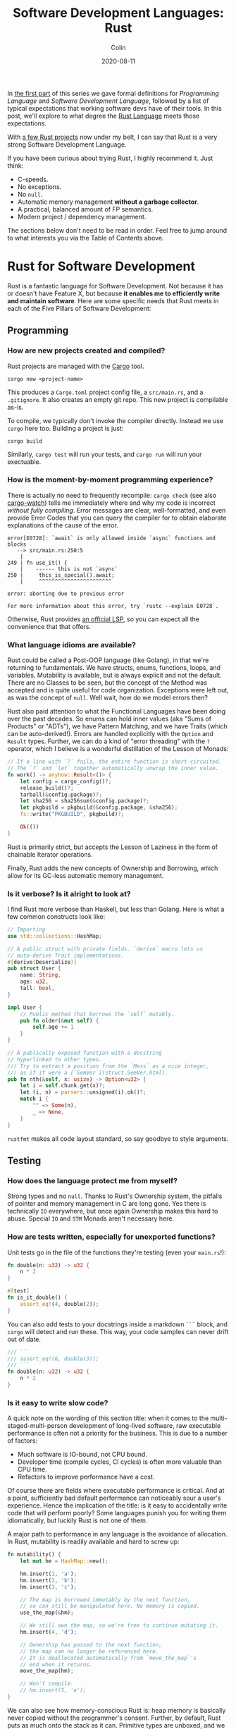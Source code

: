 #+TITLE: Software Development Languages: Rust
#+DATE: 2020-08-11
#+AUTHOR: Colin
#+UPDATED: 2020-08-12
#+CATEGORY: programming

In [[/en/blog/software-dev-langs][the first part]] of this series we gave formal definitions for /Programming
Language/ and /Software Development Language/, followed by a list of typical
expectations that working software devs have of their tools. In this post, we'll
explore to what degree the [[https://www.rust-lang.org/][Rust Language]] meets those expectations.

With [[https://crates.io/users/fosskers][a few Rust projects]] now under my belt, I can say that Rust is a very
strong Software Development Language.

If you have been curious about trying Rust, I highly recommend it. Just think:

- C-speeds.
- No exceptions.
- No ~null~.
- Automatic memory management *without a garbage collector*.
- A practical, balanced amount of FP semantics.
- Modern project / dependency management.

The sections below don't need to be read in order. Feel free to jump around to
what interests you via the Table of Contents above.

* Rust for Software Development

Rust is a fantastic language for Software Development. Not because it has or
doesn't have Feature X, but because *it enables me to efficiently write and
maintain software*. Here are some specific needs that Rust meets in each of the
Five Pillars of Software Development:

** Programming

*** How are new projects created and compiled?

Rust projects are managed with the [[https://github.com/rust-lang/cargo/][Cargo]] tool.

#+begin_example
cargo new <project-name>
#+end_example

This produces a ~Cargo.toml~ project config file, a ~src/main.rs~, and a
~.gitignore~. It also creates an empty git repo. This new project is compilable
as-is.

To compile, we typically don't invoke the compiler directly. Instead we use
~cargo~ here too. Building a project is just:

#+begin_example
cargo build
#+end_example

Similarly, ~cargo test~ will run your tests, and ~cargo run~ will run your
exectuable.

*** How is the moment-by-moment programming experience?

There is actually no need to frequently recompile: ~cargo check~ (see also
[[https://crates.io/crates/cargo-watch][cargo-watch]]) tells me immediately where and why my code is incorrect /without
fully compiling/. Error messages are clear, well-formatted, and even provide
Error Codes that you can query the compiler for to obtain elaborate explanations
of the cause of the error.

#+begin_example
  error[E0728]: `await` is only allowed inside `async` functions and blocks
     --> src/main.rs:250:5
      |
  249 | fn use_it() {
      |    ------ this is not `async`
  250 |     this_is_special().await;
      |     ^^^^^^^^^^^^^^^^^^^^^^^

  error: aborting due to previous error

  For more information about this error, try `rustc --explain E0728`.
#+end_example

Otherwise, Rust provides [[https://github.com/rust-lang/rls][an official LSP]], so you can expect all the convenience
that that offers.

*** What language idioms are available?

Rust could be called a Post-OOP language (like Golang), in that we're returning
to fundamentals. We have structs, enums, functions, loops, and variables.
Mutability is available, but is always explicit and not the default. There are
no Classes to be seen, but the concept of the Method was accepted and is quite
useful for code organization. Exceptions were left out, as was the concept of
~null~. Well wait, how do we model errors then?

Rust also paid attention to what the Functional Languages have been doing over
the past decades. So enums can hold inner values (aka "Sums of Products" or
"ADTs"), we have Pattern Matching, and we have Traits (which can be
auto-derived!). Errors are handled explicitly with the ~Option~ and ~Result~
types. Further, we can do a kind of "error threading" with the ~?~ operator,
which I believe is a wonderful distillation of the Lesson of Monads:

#+begin_src rust
  // If a line with `?` fails, the entire function is short-circuited.
  // The `?` and `let` together automatically unwrap the inner value.
  fn work() -> anyhow::Result<()> {
      let config = cargo_config()?;
      release_build()?;
      tarball(&config.package)?;
      let sha256 = sha256sum(&config.package)?;
      let pkgbuild = pkgbuild(&config.package, &sha256);
      fs::write("PKGBUILD", pkgbuild)?;

      Ok(())
  }
#+end_src

Rust is primarily strict, but accepts the Lesson of Laziness in the form of
chainable Iterator operations.

Finally, Rust adds the new concepts of Ownership and Borrowing, which allow for
its GC-less automatic memory management.

*** Is it verbose? Is it alright to look at?

I find Rust more verbose than Haskell, but less than Golang. Here is what a few
common constructs look like:

#+begin_src rust
  // Importing
  use std::collections::HashMap;

  // A public struct with private fields. `derive` macro lets us
  // auto-derive Trait implementations.
  #[derive(Deserialize)]
  pub struct User {
      name: String,
      age: u32,
      tall: bool,
  }

  impl User {
      // Public method that borrows the `self` mutably.
      pub fn older(&mut self) {
          self.age += 1
      }
  }

  // A publically exposed function with a docstring
  // hyperlinked to other types.
  /// Try to extract a position from the `Mess` as a nice integer,
  /// as if it were a [`SemVer`](struct.SemVer.html).
  pub fn nth(&self, x: usize) -> Option<u32> {
      let i = self.chunk.get(x)?;
      let (i, n) = parsers::unsigned(i).ok()?;
      match i {
          "" => Some(n),
          _ => None,
      }
  }
#+end_src

~rustfmt~ makes all code layout standard, so say goodbye to style arguments.

** Testing

*** How does the language protect me from myself?

Strong types and no ~null~. Thanks to Rust's Ownership system, the pitfalls of
pointer and memory management in C are long gone. Yes there is technically ~IO~
everywhere, but once again Ownership makes this hard to abuse. Special ~IO~ and
~STM~ Monads aren't necessary here.

*** How are tests written, especially for unexported functions?

Unit tests go in the file of the functions they're testing (even your
~main.rs~!):

#+begin_src rust
  fn double(n: u32) -> u32 {
      n * 2
  }

  #[test]
  fn is_it_double() {
      assert_eq!(4, double(2));
  }
#+end_src

You can also add tests to your docstrings inside a markdown ~```~ block, and
~cargo~ will detect and run these. This way, your code samples can never drift
out of date.

#+begin_src rust
  /// ```
  /// assert_eq!(6, double(3));
  /// ```
  fn double(n: u32) -> u32 {
      n * 2
  }
#+end_src

*** Is it easy to write slow code?

A quick note on the wording of this section title: when it comes to the
multi-staged-multi-person development of long-lived software, raw executable
performance is often not a priority for the business. This is due to a number of
factors:

- Much software is IO-bound, not CPU bound.
- Developer time (compile cycles, CI cycles) is often more valuable than CPU time.
- Refactors to improve performance have a cost.

Of course there are fields where executable performance is critical. And at a
point, sufficiently bad default performance can noticeably sour a user's
experience. Hence the implication of the title: is it easy to accidentally write
code that will perform poorly? Some languages punish you for writing them
idiomatically, but luckily Rust is not one of them.

A major path to performance in any language is the avoidance of allocation. In
Rust, mutability is readily available and hard to screw up:

#+begin_src rust
  fn mutability() {
      let mut hm = HashMap::new();

      hm.insert(1, 'a');
      hm.insert(2, 'b');
      hm.insert(3, 'c');

      // The map is borrowed immutably by the next function,
      // so can still be manipulated here. No memory is copied.
      use_the_map(&hm);

      // We still own the map, so we're free to continue mutating it.
      hm.insert(4, 'd');

      // Ownership has passed to the next function,
      // the map can no longer be referenced here.
      // It is deallocated automatically from `move_the_map`'s
      // end when it returns.
      move_the_map(hm);

      // Won't compile.
      // hm.insert(5, 'e');
  }
#+end_src

We can also see how memory-conscious Rust is: heap memory is basically never
copied without the programmer's consent. Further, by default, Rust puts as much
onto the stack as it can. Primitive types are unboxed, and we have fast, compact
Array types. Chaining iterator operations in a functional style is idiomatic and
compiles to highly optimized code.

The lesson: If you write idiomatic Rust and use standard data structures, you
will get good off-the-shelf performance.

*** What is the CI situation?

Github's default Rust Action will have your project built and tested within a
few minutes, even without a cache of dependencies. There's even an Action to
[[https://github.com/peaceiris/actions-mdbook][automatically publish Rust Books]].

** Collaborating

*** Where do I find answers to my questions?

Foremost, the [[https://users.rust-lang.org/][Rust User Forums]]. Each question I have asked there was answered in
about 15 minutes and by more than one person.

*** How do I track changes to Rust itself?

Release announcements and other interesting articles are frequently posted on
the [[https://blog.rust-lang.org/][official Rust blog]]. A weekly summary of community developments is also
available with the [[https://this-week-in-rust.org/][This Week in Rust]] newsletter.

*** Are there competing paradigms to write Rust?

Haskell and Scala devs will know what I mean by this question. Rust is mostly
Rust when it comes to idioms or "sublanguages" introduced by libraries. The
exception is the recent addition of the ~async~ keyword and its associated
functionality.

Concurrency was always possible with Rust, and still is without ~async~. Want to
fork two system threads and share data between them? Go ahead:

#+begin_src rust
  use std::sync::{Arc, Mutex};
  use std::thread;

  fn concurrency() -> thread::Result<u32> {
      // `Arc` is "Atomic Reference Counter". It's an addition
      // to `Mutex` that ensures we're sharing memory responsibly.
      let mutex0 = Arc::new(Mutex::new(0));
      let mutex1 = mutex0.clone();
      let mutex2 = mutex0.clone();

      // Spawn system threads and mutate shared memory.
      // No explicit unlock call is necessary.
      let handle0 = thread::spawn(move || {
          ,*mutex0.lock().unwrap() += 1;
      });

      let handle1 = thread::spawn(move || {
          ,*mutex1.lock().unwrap() += 1;
      });

      // Wait for the threads to complete.
      handle0.join()?;
      handle1.join()?;

      // 2
      let result = *mutex2.lock().unwrap();

      Ok(result)
  }
#+end_src

Want to iterate over a collection in parallel? Go ahead:

#+begin_src rust
  use rayon::prelude::*;

  fn parallel_iteration() {
      let nums = vec![1, 2, 3, 4, 5]; // Could be any size.

      // Maps, filters, and prints entirely in parallel with
      // as many CPU cores as you have.
      nums.par_iter()
          .map(|n| n + 1)
          .filter(|n| n % 2 == 0)
          .for_each(|n| println!("{}", n));
  }
#+end_src

Whereas ~async~ functions look like this:

#+begin_src rust
  async fn this_is_special() {
      println!("Hello, ");
  }

  async fn use_it() {
      this_is_special().await;

      println!("World!");
  }
#+end_src

Where ~await~ /pauses/ the current function (Task, actually), yields control
back to the concurrent runtime for other Tasks to be ran, and resumes eventually
once the runtime sees that ~this_is_special~ has completed. ~await~ can't be
called in a function that isn't itself marked with ~async~, so the asyncness
spreads, much like ~IO~ in Haskell.

~async~ was added as a way to formalize the creation of highly concurrent
applications. However, this was all done at the Trait-level: no runtime to
manage Tasks / Green Threads was provided by Rust itself. There are currently
two main runtimes: [[https://async.rs/][async-std]] and [[https://tokio.rs/][Tokio]]. Both have growing ecosystems and seem
well-adopted.

Libraries are now either "async-compatible" or not, but for libraries that are
unconcerned with networking, this is an irrelevant distinction. For many uses of
Rust, ~async~ can be entirely ignored. This also means that the binary weight of
the concurrent runtime is entirely left out of such projects.

*** How do I depend on other libraries?

Rust projects are called "crates" and are found on [[https://crates.io/][crates.io]]. ~cargo~ manages
dependencies for us too, downloading them if missing. Depending on another
library looks like:

#+begin_src toml
  [dependencies]
  anyhow = "1.0"
  chrono = { version = "0.4", features = ["serde"] }
  counter = "0.5"
#+end_src

Many libraries have extra features that you can optionally activate. The version
numbers follow [[https://semver.org/][Semantic Versioning]], and this is strictly enforced.

** Releasing

*** How are Rust projects published?

Publishing a crate to crates.io is as easy as running ~cargo publish~, and the
result appears as [[https://crates.io/crates/versions][a page like this]]. Uploading a new version is the same command.
Buggy versions can also be "yanked" off the registry to avoid accidental usage.

*** How do I document a project?

Rust docstrings are markdown and [[https://docs.rs/kanji/1.0.1/kanji/][render quite nicely]]. As mentioned above, code
samples in a docstring found within a ~```~ block will be ran as a test, and
there is no extra configuration necessary to enable this.

All published libraries have docs [[https://docs.rs/nom/5.1.2/nom/][automatically generated for them]]. You can also
open your project's documentation (with all dependencies too!) locally with
~cargo doc --open~. From there, you can search for any type or function name.

*** Can a single old dependency hold the whole ecosystem back?

Luckily, no. If two of your dependencies require different versions of the same
transitive dependency, both will be brought into your binary. In practice this isn't
a real problem because:

- Binaries optimize to a fairly small size anyway.
- There are enough keeners in the community to detect these mismatches and
  update them. [[https://github.com/EmbarkStudios/cargo-deny][Tooling is also available]] for detection.

*** How do I produce an optimized release binary?

~cargo build --release~. This will recompile all dependencies and activate
optimizations. Add the following to your ~Cargo.toml~ to reduce binary size and
further improve performance:

#+begin_src toml
  [profile.release]
  lto = true
#+end_src

You can also run ~strip~ on the final binary to reduce its size even more. Here
are the stripped binary sizes of a few simple programs:

| Program                  | Go    | Haskell | Rust  |
|--------------------------+-------+---------+-------|
| Hello World              | 1.4mb | 695kb   | 207kb |
| [[https://github.com/fosskers/hello-webserver/tree/master/hello-world][Server]] with ~/~ endpoint | 5.2mb | 2.0mb   | 1.6mb |
| [[https://github.com/fosskers/hello-webserver/tree/master/simple-json][Simple JSON Server]]       | 5.5mb | 2.5mb   | 1.7mb |

And since Rust has no runtime like Go or Haskell, there are no mysterious flags
to pass to your executable to have it perform sanely.

For more information on how to reduce Rust binary sizes specifically, [[https://github.com/johnthagen/min-sized-rust][see this
repo]].

*** How do I develop and release Rust on non-Linux systems?

No matter the platform, all buildtool commands are the same. To discover what
platforms are supported, do:

#+begin_example
rustup target list
#+end_example

As of this writing, Rust supports 84 different platforms. Among those we see:

#+begin_example
x86_64-apple-darwin
x86_64-pc-windows-gnu
x86_64-pc-windows-msvc
#+end_example

So Rust isn't Linux-only by any stretch of the imagination.

** Maintenance

*** Does Rust code crash a lot?

Rust was specifically designed not to crash for the usual reasons we encounter:

- The machine/runtime ran out of memory.
- An Exception was thrown from user code and wasn't caught.
- C (etc.): Illegal memory access or other "use after free" scenarios.
- Haskell: You hit a partial function's edge case. (e.g. ~head []~)

All of these are to a varying degree due to programmer negligence, and every
language takes a stance (or a non-stance) on how to address them.

**** Out-of-Memory

Garbage Collectors are convenient but can't save you from leaks or runaway
processes that allocate more and more memory. Rust memory is freed as soon as it
is no longer needed, the timing for which is known at compile time, not at
runtime as with a GC.

Rust has no runtime at all, so there is no worry of your process hitting an
arbitrary memory cap as with, say, the JVM.

**** Exceptions and Panics

Like Golang, Rust doesn't have Exceptions. Also like Golang it /does/ have
"panics", which are errors that should, morally, never be recovered from. It is
a convention of documentation [[https://doc.rust-lang.org/std/sync/struct.Mutex.html#panics][to warn a user]] if a function can panic, but in
general panics should only occur in truly exceptional situations. Otherwise, all
errors are modelled with the ~Option~ and ~Result~ types, [[https://doc.rust-lang.org/std/fs/fn.read_to_string.html][even IO errors]] that
other languages throw Exceptions for.

**** Use-after-Free

There are certain operations which Rust [[https://doc.rust-lang.org/book/ch19-01-unsafe-rust.html][names as being unsafe]]. These are usually
impossible to perform unless marked by the ~unsafe~ keyword. Sometimes you'll
have a legitimate reason to do this, but most of the time you won't need to.

Otherwise, the Ownership system is what makes it virtually impossible to misuse
memory. Even higher-level constructs like file handles, mutexes, and database
connections can't be reused after they've been relinquished. Code that attempts
to do so won't even compile.

**** Partial Functions

Sums-of-products with named fields can't be directly referenced as they can in
Haskell:

#+begin_src rust
  enum Colour {
      Red { a: bool },
      Blue { b: u32 },
      Green { c: char },
  }

  fn bad(colour: Colour) -> u32 {
      colour.b // Won't compile.
  }
#+end_src

But types like ~Option~ and ~Result~ do still have an unsafe ~unwrap~ method
that panics in the Error case. You're generally encouraged to use ~?~, pattern
match on the type, or call ~unwrap_or~ instead. Likewise, types like ~Vec~ offer
methods like ~get_unchecked~ for when you're very confident that you can avoid
the ~Option~ wrapping.

*** How much of a threat is bitrot? Will the ecosystem leave me behind?

This is one of the most important aspects of development when considering
software intended to last decades. As I described [[/en/blog/wide-haskell][in another article]], a
language's ecosystem can "leave you behind" if you wait too long to upgrade your
toolchain / dependencies.

**** The Compiler

Rust has [[https://doc.rust-lang.org/stable/book/appendix-07-nightly-rust.html][three release channels]] (nightly, beta, and stable) and has frequent
releases. They call this their "train schedule". Further, every three years [[https://github.com/rust-lang/rfcs/pull/2966][a
new "Edition"]] is released which, breaking or not, allows the Rust team to look
back, summarize the changes, and segregate language idioms. Which edition of
Rust you're using is specified in your project's ~Cargo.toml~, so this is never
a surprise:

#+begin_src toml
  [package]
  name = "foo"
  version = "0.1.0"
  edition = "2018"
#+end_src

New compiler/toolchain versions are also simple to upgrade to:

#+begin_example
rustup update stable
#+end_example

Updating your compiler will require that you recompile whatever projects you're
currently working on. Rust follows SemVer, and for the time being there are no
plans to bump the major version, so updates are harmless. Unless, of course,
your code depends on unsoundness, in which case it should never have compiled,
and you can't complain about it being fixed.

**** Dependencies

Thanks to Semver, code that compiled once should always compile, since
compatible versions of dependencies will always be fetched. Even a "yanked"
version of a crate can [[https://doc.rust-lang.org/stable/book/ch14-02-publishing-to-crates-io.html?highlight=yank#removing-versions-from-cratesio-with-cargo-yank][still be downloaded]] by projects that were already using
it. Yanking only prevents /new/ projects from depending on the bad version.

Note also that the compiler has a CI system that runs the test suites of /all/
crates on crates.io to look for regressions. In theory, a change to the compiler
that would fundamentally break your library should be seen a long way off.

**** System Libraries

Old executables can break from underneath you if system libraries that they
dynamically link to change. Rust binaries are mostly statically linked, but our
friend ~libc~ is always hanging around:

#+begin_example
  > ldd setwall
  linux-vdso.so.1 (0x00007ffe253ea000)
  libc.so.6 => /usr/lib/libc.so.6 (0x00007f77a6eaa000)
  libpthread.so.0 => /usr/lib/libpthread.so.0 (0x00007f77a6e88000)
  libdl.so.2 => /usr/lib/libdl.so.2 (0x00007f77a6e82000)
  libgcc_s.so.1 => /usr/lib/libgcc_s.so.1 (0x00007f77a6e68000)
#+end_example

Fortunately, Rust projects can be [[https://doc.rust-lang.org/edition-guide/rust-2018/platform-and-target-support/musl-support-for-fully-static-binaries.html][compiled with MUSL]] to be fully statically
linked:

#+begin_example
  > cargo build --release --target x86_64-unknown-linux-musl
  > cd target/x86_64-unknown-linux-musl/release/
  > ldd setwall
    not a dynamic executable
#+end_example

*** How does code stay readable?

Because of good namespacing, all symbols and function names can be given
clear, logical names without the need for mangling to insure uniqueness:

#+begin_src rust
  struct Foo {
      a: u32,
      b: bool,
      c: String,
  }

  struct Bar {
      a: bool,
      b: String,
      c: u32,
  }

  enum Colour {
      Red,
      Green,
      Blue,
  }

  enum Light {
      Red,
      Green,
      Blue,
  }
#+end_src

These same-namings cause no compilation problems. This is par-for-the-course for
many languages, but Haskellers would appreciate this.

Futher, ~rustfmt~ output is optimized for clean diffs. This sometimes makes code
longer (top-to-bottom) than it otherwise could be, but small diffs improve the
experience of code reviewers.

*** How do I get rid of code I don't need?

Rust has the strongest dead-code analysis that I've seen, and it is a
first-class feature of the compiler.

There are also many tools to analyse one's dependencies for deprecations, bloat, etc.:

- cargo tree: Display a text-based tree of all transitive dependencies.
- [[https://github.com/m-cat/cargo-deps][cargo deps]]: Generate an image-based graph of all transitive dependencies.
- [[https://lib.rs/crates/cargo-outdated][cargo outdated]]: Display which of your transitive dependencies have updates available.
- [[https://github.com/RazrFalcon/cargo-bloat][cargo bloat]]: Discover which dependencies have the heaviest code footprint in your binary.
- [[https://github.com/dtolnay/cargo-llvm-lines/][cargo-llvm-lines]]: Discover which functions, when compiled to LLVM, have the biggest footprint.
- [[https://github.com/EmbarkStudios/cargo-deny][cargo deny]]: Discover multiple versions of transitive dependencies lurking in your dep graph.
- [[https://lib.rs/crates/cargo-geiger][cargo geiger]]: Detect usage of ~unsafe~ in transitive dependencies.

* Conclusion

I try not to "fanboy" when it comes to languages. As someone who creates
software, I have a set of needs. If those needs are met, I like the language. If
I discover that another language meets them better, I move on.

Rust is a serious tool for Software Development, and not because of its language
features, its performance, or how it looks. It's the entire package, and I see
myself enjoying it for some time.

In the next addition to this series, we'll analyse Haskell in the same way.

* Appendix

** Acknowledgements

Thanks to /ssokolow/ for mentioning a number of dependency tools.

** Extra Notes for Haskellers

- Athough Rust has a ~LinkedList~ type, [[https://rust-unofficial.github.io/too-many-lists/#an-obligatory-public-service-announcement][its use is not common]]. ~Vec~ is preferred.
- Missing pattern match branches are an error, not a warning.
- Rust knows how to pretty-print types by default.
- It is not possible to write orphan instances.
- Generics are monomorphized, meaning there's no runtime penalty for using them!
- Iterator streaming is first-class, so no need for a library-level ~streaming~, ~pipes~, ~conduit~, etc.
- ~NumericUnderscores~ syntax is enabled by default.
- Unfortunately there's no first-class ~GeneralizedNewtypeDeriving~, although
  the [[https://lib.rs/crates/derive_more][derive_more]] crate offers a solution at the library level.
- Being able to pass ownership solves the problem that Haskell's Linear Types
  are aiming at.
- Rust has [[https://rustwasm.github.io/docs/book/][official WASM support]], and the generated binaries are very small.
- There is no equivalent to Stackage, and while dependency bounds /can/ be
  defined, I've never seen it done. Everyone relies on SemVer, pins to a
  major version, and updates frequently.
- Rust has no hole-fit suggestions, which might be the thing I miss the most.
